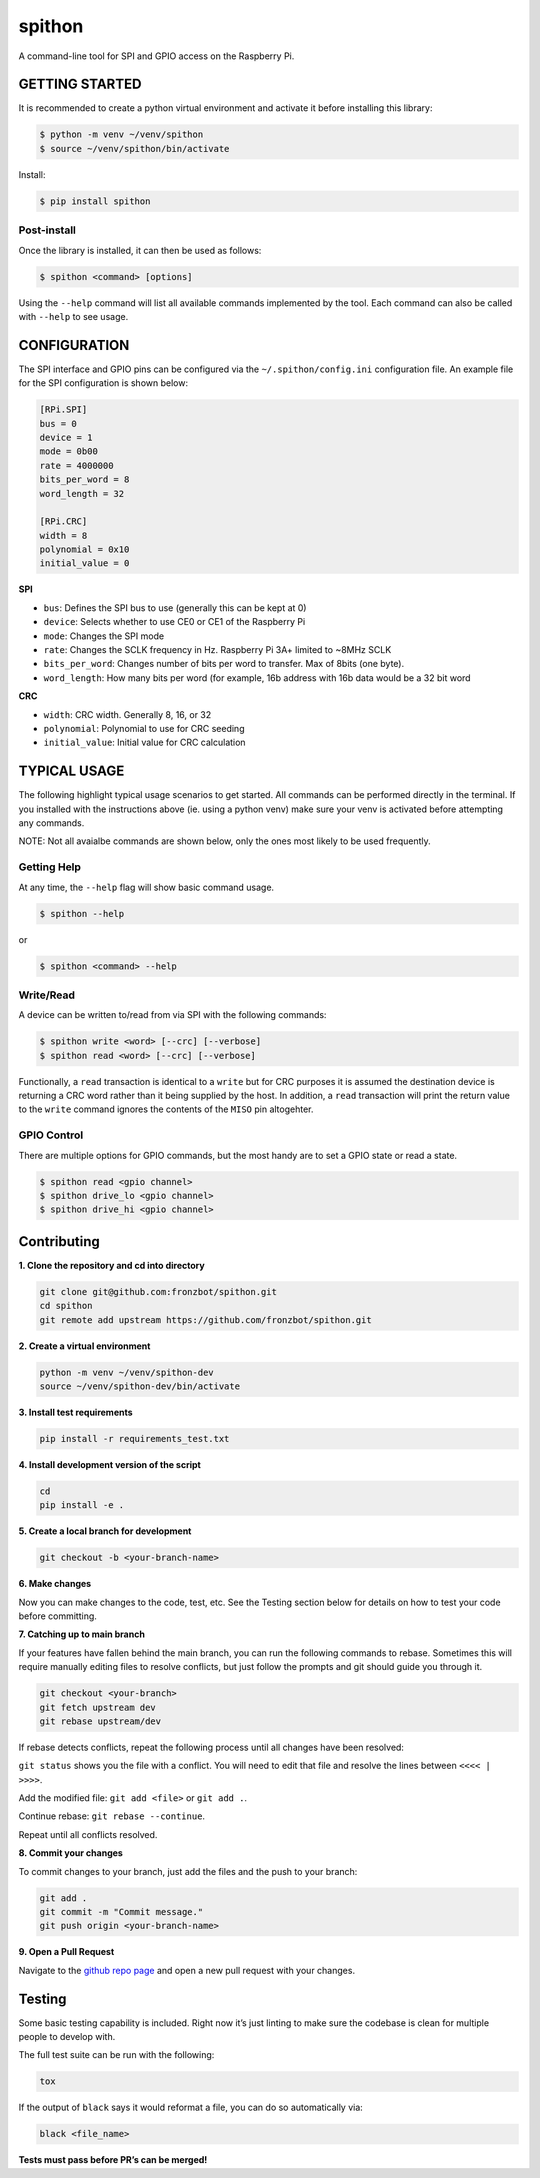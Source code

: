 spithon
=======

A command-line tool for SPI and GPIO access on the Raspberry Pi.

GETTING STARTED
---------------

It is recommended to create a python virtual environment and activate it
before installing this library:

.. code:: bash

   $ python -m venv ~/venv/spithon
   $ source ~/venv/spithon/bin/activate

Install:

.. code:: bash

   $ pip install spithon

Post-install
~~~~~~~~~~~~

Once the library is installed, it can then be used as follows:

.. code:: bash

   $ spithon <command> [options]

Using the ``--help`` command will list all available commands
implemented by the tool. Each command can also be called with ``--help``
to see usage.

CONFIGURATION
-------------

The SPI interface and GPIO pins can be configured via the
``~/.spithon/config.ini`` configuration file. An example file for the
SPI configuration is shown below:

.. code:: ini

   [RPi.SPI]
   bus = 0
   device = 1
   mode = 0b00
   rate = 4000000
   bits_per_word = 8
   word_length = 32

   [RPi.CRC]
   width = 8
   polynomial = 0x10
   initial_value = 0

**SPI**

-  ``bus``: Defines the SPI bus to use (generally this can be kept at 0)
-  ``device``: Selects whether to use CE0 or CE1 of the Raspberry Pi
-  ``mode``: Changes the SPI mode
-  ``rate``: Changes the SCLK frequency in Hz. Raspberry Pi 3A+ limited
   to ~8MHz SCLK
-  ``bits_per_word``: Changes number of bits per word to transfer. Max
   of 8bits (one byte).
-  ``word_length``: How many bits per word (for example, 16b address
   with 16b data would be a 32 bit word

**CRC**

-  ``width``: CRC width. Generally 8, 16, or 32
-  ``polynomial``: Polynomial to use for CRC seeding
-  ``initial_value``: Initial value for CRC calculation

TYPICAL USAGE
-------------

The following highlight typical usage scenarios to get started. All
commands can be performed directly in the terminal. If you installed
with the instructions above (ie. using a python venv) make sure your
venv is activated before attempting any commands.

NOTE: Not all avaialbe commands are shown below, only the ones most
likely to be used frequently.

Getting Help
~~~~~~~~~~~~

At any time, the ``--help`` flag will show basic command usage.

.. code:: bash

   $ spithon --help

or

.. code:: bash

   $ spithon <command> --help

Write/Read
~~~~~~~~~~

A device can be written to/read from via SPI with the following
commands:

.. code:: bash

   $ spithon write <word> [--crc] [--verbose]
   $ spithon read <word> [--crc] [--verbose]

Functionally, a ``read`` transaction is identical to a ``write`` but for
CRC purposes it is assumed the destination device is returning a CRC
word rather than it being supplied by the host. In addition, a ``read``
transaction will print the return value to the ``write`` command ignores
the contents of the ``MISO`` pin altogehter.

GPIO Control
~~~~~~~~~~~~

There are multiple options for GPIO commands, but the most handy are to
set a GPIO state or read a state.

.. code:: bash

   $ spithon read <gpio channel>
   $ spithon drive_lo <gpio channel>
   $ spithon drive_hi <gpio channel>

Contributing
------------

**1. Clone the repository and cd into directory**

.. code:: bash

   git clone git@github.com:fronzbot/spithon.git
   cd spithon
   git remote add upstream https://github.com/fronzbot/spithon.git

**2. Create a virtual environment**

.. code:: bash

   python -m venv ~/venv/spithon-dev
   source ~/venv/spithon-dev/bin/activate

**3. Install test requirements**

.. code:: bash

   pip install -r requirements_test.txt

**4. Install development version of the script**

.. code:: bash

   cd 
   pip install -e .

**5. Create a local branch for development**

.. code:: bash

   git checkout -b <your-branch-name>

**6. Make changes**

Now you can make changes to the code, test, etc. See the Testing section
below for details on how to test your code before committing.

**7. Catching up to main branch**

If your features have fallen behind the main branch, you can run the
following commands to rebase. Sometimes this will require manually
editing files to resolve conflicts, but just follow the prompts and git
should guide you through it.

.. code:: bash

   git checkout <your-branch>
   git fetch upstream dev
   git rebase upstream/dev

If rebase detects conflicts, repeat the following process until all
changes have been resolved:

``git status`` shows you the file with a conflict. You will need to edit
that file and resolve the lines between ``<<<< | >>>>``.

Add the modified file: ``git add <file>`` or ``git add .``.

Continue rebase: ``git rebase --continue``.

Repeat until all conflicts resolved.

**8. Commit your changes**

To commit changes to your branch, just add the files and the push to
your branch:

.. code:: bash

   git add .
   git commit -m "Commit message."
   git push origin <your-branch-name>

**9. Open a Pull Request**

Navigate to the `github repo
page <https://github.com/fronzbot/spithon>`__ and open a new pull
request with your changes.

Testing
-------

Some basic testing capability is included. Right now it’s just linting
to make sure the codebase is clean for multiple people to develop with.

The full test suite can be run with the following:

.. code:: bash

   tox

If the output of ``black`` says it would reformat a file, you can do so
automatically via:

.. code:: bash

   black <file_name>

**Tests must pass before PR’s can be merged!**
